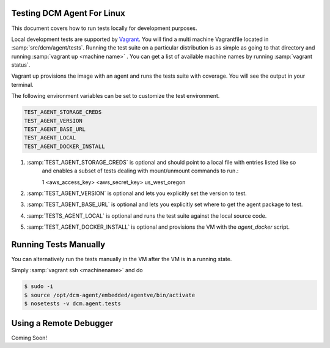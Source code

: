 Testing DCM Agent For Linux
===========================

This document covers how to run tests locally for
development purposes.

Local development tests are supported by `Vagrant <https://www.vagrantup.com/>`_.  You will
find a multi machine Vagrantfile located in :samp:`src/dcm/agent/tests`.  Running the test
suite on a particular distribution is as simple as going to that directory and running
:samp:`vagrant up <machine name>` .  You can get a list of available machine names by running
:samp:`vagrant status`.

Vagrant up provisions the image with an agent and runs the tests suite with coverage.  You
will see the output in your terminal.

The following environment variables can be set to customize the test environment.

.. code-block:: text

    TEST_AGENT_STORAGE_CREDS
    TEST_AGENT_VERSION
    TEST_AGENT_BASE_URL
    TEST_AGENT_LOCAL
    TEST_AGENT_DOCKER_INSTALL

1. :samp:`TEST_AGENT_STORAGE_CREDS` is optional and should point to a local file with entries listed like so
    and enables a subset of tests dealing with mount/unmount commands to run.::

    1 <aws_access_key> <aws_secret_key> us_west_oregon


2. :samp:`TEST_AGENT_VERSION` is optional and lets you explicitly set the version to test.

3. :samp:`TEST_AGENT_BASE_URL` is optional and lets you explicitly set where to get the agent package to test.

4. :samp:`TESTS_AGENT_LOCAL` is optional and runs the test suite against the local source code.

5. :samp:`TEST_AGENT_DOCKER_INSTALL` is optional and provisions the VM with the `agent_docker` script.

Running Tests Manually
======================

You can alternatively run the tests manually in the VM after the VM is in a running state.

Simply :samp:`vagrant ssh <machinename>` and do

.. code-block:: bash

    $ sudo -i
    $ source /opt/dcm-agent/embedded/agentve/bin/activate
    $ nosetests -v dcm.agent.tests


Using a Remote Debugger
=======================

Coming Soon!